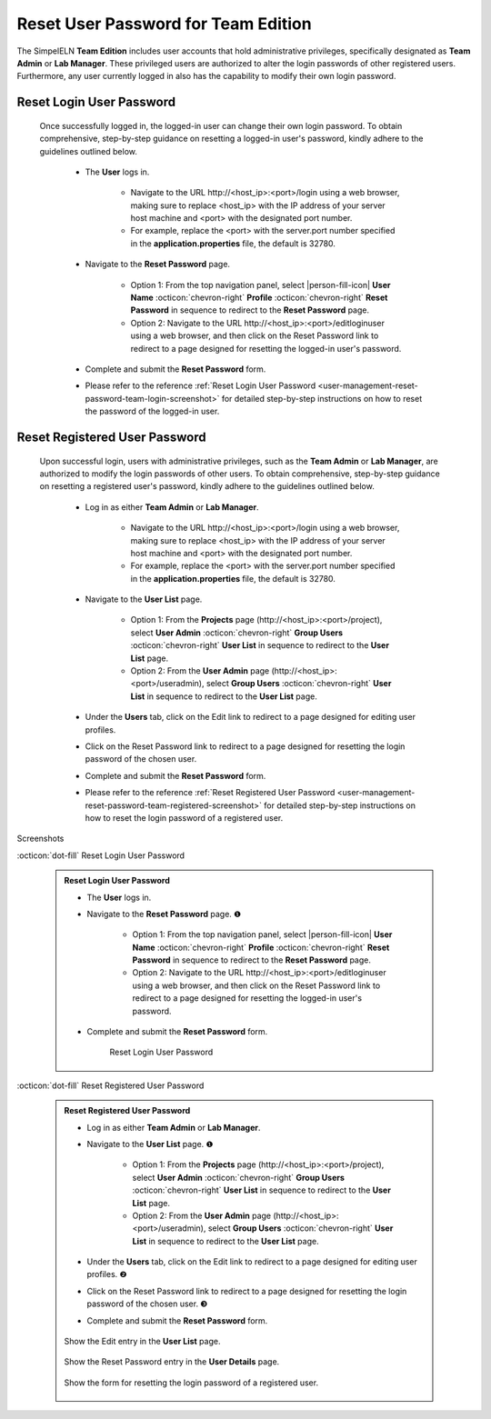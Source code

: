 .. _user-management-reset-password-team:

.. role:: custom-color-primary
   :class: sd-text-primary
   
.. role:: custom-color-primary-link
   :class: sd-text-primary sd-text-decoration-line-underline
   
   
   
.. rst-class:: title-center
   
#############################################################################################################################################
Reset User Password for :custom-color-primary:`Team Edition`
#############################################################################################################################################

The SimpelELN **Team Edition** includes user accounts that hold administrative privileges, specifically designated as **Team Admin** or **Lab Manager**. These privileged users are authorized to alter the login passwords of other registered users. Furthermore, any user currently logged in also has the capability to modify their own login password.


=============================================================================================================================================
Reset :custom-color-primary:`Login User` Password
=============================================================================================================================================

    Once successfully logged in, the logged-in user can change their own login password. To obtain comprehensive, step-by-step guidance on resetting a logged-in user's password, kindly adhere to the guidelines outlined below.
    
        - The **User** logs in.
            
            - Navigate to the URL :custom-color-primary-link:`http://<host_ip>:<port>/login` using a web browser, making sure to replace <host_ip> with the IP address of your server host machine and <port> with the designated port number.
            - For example, replace the <port> with the server.port number specified in the **application.properties** file, the default is 32780.
            
        - Navigate to the **Reset Password** page.
            
            - Option 1: From the top navigation panel, select |person-fill-icon| **User Name** :octicon:`chevron-right` **Profile** :octicon:`chevron-right` |bi-lock-fill| **Reset Password** in sequence to redirect to the **Reset Password** page.
            - Option 2: Navigate to the URL :custom-color-primary-link:`http://<host_ip>:<port>/editloginuser` using a web browser, and then click on the :custom-color-primary-link:`Reset Password` link to redirect to a page designed for resetting the logged-in user's password.
            
        - Complete and submit the **Reset Password** form.
        - Please refer to the reference :ref:`Reset Login User Password <user-management-reset-password-team-login-screenshot>` for detailed step-by-step instructions on how to reset the password of the logged-in user.
        

=============================================================================================================================================
Reset :custom-color-primary:`Registered User` Password
=============================================================================================================================================

    Upon successful login, users with administrative privileges, such as the **Team Admin** or **Lab Manager**, are authorized to modify the login passwords of other users. To obtain comprehensive, step-by-step guidance on resetting a registered user's password, kindly adhere to the guidelines outlined below.
    
        - Log in as either **Team Admin** or **Lab Manager**.
            
            - Navigate to the URL :custom-color-primary-link:`http://<host_ip>:<port>/login` using a web browser, making sure to replace <host_ip> with the IP address of your server host machine and <port> with the designated port number.
            - For example, replace the <port> with the server.port number specified in the **application.properties** file, the default is 32780.
            
        - Navigate to the **User List** page.
            
            - Option 1: From the **Projects** page (:custom-color-primary-link:`http://<host_ip>:<port>/project`), select |bi-person-fill-gear| **User Admin** :octicon:`chevron-right` |metro-ui-css-mif-users| **Group Users** :octicon:`chevron-right` **User List** in sequence to redirect to the **User List** page.
            - Option 2: From the **User Admin** page (:custom-color-primary-link:`http://<host_ip>:<port>/useradmin`), select |metro-ui-css-mif-users| **Group Users** :octicon:`chevron-right` **User List** in sequence to redirect to the **User List** page.
            
        - Under the **Users** tab, click on the :custom-color-primary-link:`Edit` link to redirect to a page designed for editing user profiles.
        - Click on the :custom-color-primary-link:`Reset Password` link to redirect to a page designed for resetting the login password of the chosen user.
        - Complete and submit the **Reset Password** form.
        - Please refer to the reference :ref:`Reset Registered User Password <user-management-reset-password-team-registered-screenshot>` for detailed step-by-step instructions on how to reset the login password of a registered user.
        
        

.. rst-class:: title-center h1
    
Screenshots

       
.. rst-class:: title-left h4
    
:octicon:`dot-fill` Reset :custom-color-primary:`Login User` Password

.. _user-management-reset-password-team-login-screenshot:
    
    .. admonition:: Reset Login User Password
       
       - The **User** logs in.
       - Navigate to the **Reset Password** page. |circle-1-filled|
            
            - Option 1: From the top navigation panel, select |person-fill-icon| **User Name** :octicon:`chevron-right` **Profile** :octicon:`chevron-right` |bi-lock-fill| **Reset Password** in sequence to redirect to the **Reset Password** page.
            - Option 2: Navigate to the URL :custom-color-primary-link:`http://<host_ip>:<port>/editloginuser` using a web browser, and then click on the :custom-color-primary-link:`Reset Password` link to redirect to a page designed for resetting the logged-in user's password.
            
       - Complete and submit the **Reset Password** form.
            
            .. figure:: images/reset-password-personal-login.png
               :align: center
               :width: 80%
               :class: sd-mb-4
               :alt: Reset Login User Password
               
               Reset Login User Password
            
       
.. rst-class:: title-left h4
    
:octicon:`dot-fill` Reset :custom-color-primary:`Registered User` Password

.. _user-management-reset-password-team-registered-screenshot:

    .. admonition:: Reset Registered User Password
        
        - Log in as either **Team Admin** or **Lab Manager**.
        - Navigate to the **User List** page. |circle-1-filled|
            
            - Option 1: From the **Projects** page (:custom-color-primary-link:`http://<host_ip>:<port>/project`), select |bi-person-fill-gear| **User Admin** :octicon:`chevron-right` |metro-ui-css-mif-users| **Group Users** :octicon:`chevron-right` **User List** in sequence to redirect to the **User List** page.
            - Option 2: From the **User Admin** page (:custom-color-primary-link:`http://<host_ip>:<port>/useradmin`), select |metro-ui-css-mif-users| **Group Users** :octicon:`chevron-right` **User List** in sequence to redirect to the **User List** page.
            
        - Under the **Users** tab, click on the :custom-color-primary-link:`Edit` link to redirect to a page designed for editing user profiles. |circle-2-filled|
        - Click on the :custom-color-primary-link:`Reset Password` link to redirect to a page designed for resetting the login password of the chosen user. |circle-3-filled|
        - Complete and submit the **Reset Password** form.
        
        .. figure:: images/team/edit-registered-1.png
           :align: center
           :width: 80%
           :class: sd-mb-4
           :alt: Show the :custom-color-primary-link:`Edit` entry in the **User List** page.
           
           Show the :custom-color-primary-link:`Edit` entry in the **User List** page.
        
        
            
        .. figure:: images/team/edit-registered-2.png
           :align: center
           :width: 80%
           :class: sd-mb-4
           :alt: Show the :custom-color-primary-link:`Reset Password` entry in the **User Details** page.
           
           Show the :custom-color-primary-link:`Reset Password` entry in the **User Details** page.
        
            
        .. figure:: images/team/edit-registered-3.png
           :align: center
           :width: 80%
           :class: sd-mb-4
           :alt: Show the Reset Registered User Password Form
           
           Show the form for resetting the login password of a registered user.
        
.. |bi-lock-fill| image:: /_static/images/svg-icons/bi-lock-fill.svg
    :align: middle
    
    
.. |bi-person-fill-gear| image:: /_static/images/svg-icons/bi-person-fill-gear.svg
   :align: middle

.. |metro-ui-css-mif-users| image:: /_static/images/svg-icons/metro-ui-css-mif-users.svg
   :align: middle

.. |person-fill-icon| replace:: :octicon:`person-fill`


.. |circle-1-filled| unicode:: U+2776 .. CIRCLE ONE
.. |circle-2-filled| unicode:: U+2777 .. CIRCLE TWO
.. |circle-3-filled| unicode:: U+2778 .. CIRCLE THREE

